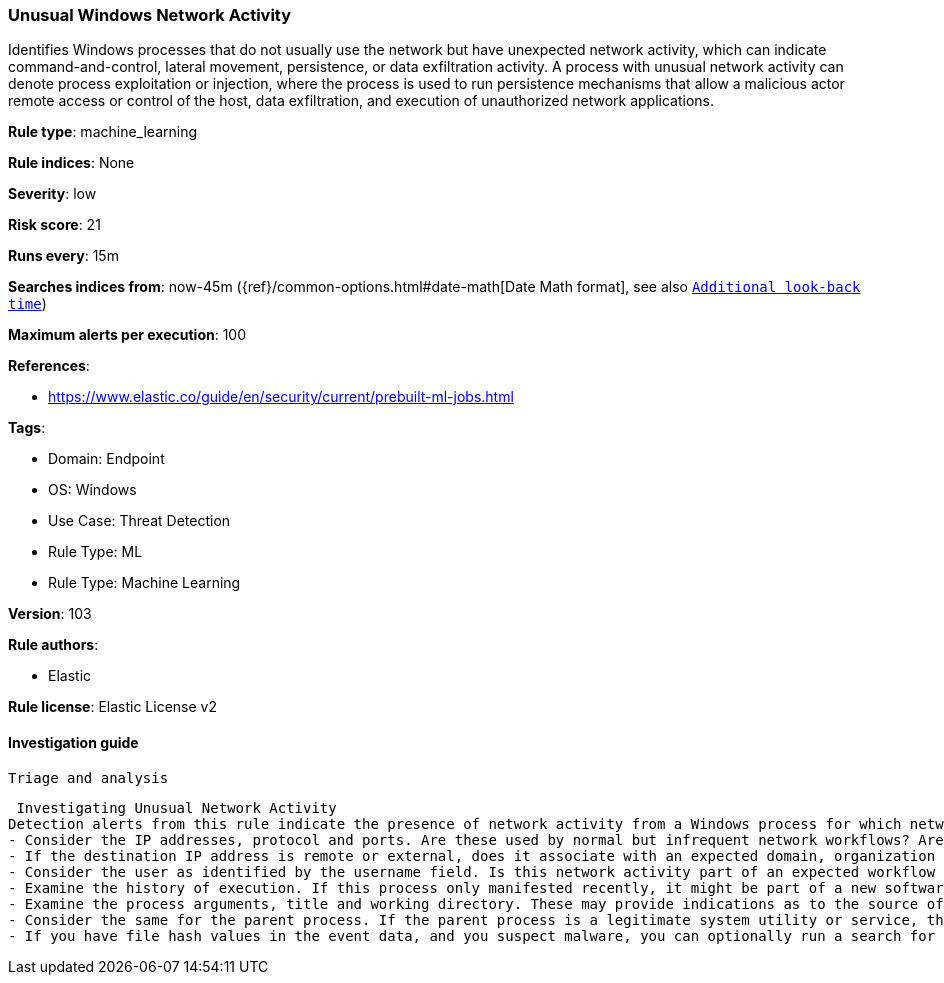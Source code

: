 [[unusual-windows-network-activity]]
=== Unusual Windows Network Activity

Identifies Windows processes that do not usually use the network but have unexpected network activity, which can indicate command-and-control, lateral movement, persistence, or data exfiltration activity. A process with unusual network activity can denote process exploitation or injection, where the process is used to run persistence mechanisms that allow a malicious actor remote access or control of the host, data exfiltration, and execution of unauthorized network applications.

*Rule type*: machine_learning

*Rule indices*: None

*Severity*: low

*Risk score*: 21

*Runs every*: 15m

*Searches indices from*: now-45m ({ref}/common-options.html#date-math[Date Math format], see also <<rule-schedule, `Additional look-back time`>>)

*Maximum alerts per execution*: 100

*References*: 

* https://www.elastic.co/guide/en/security/current/prebuilt-ml-jobs.html

*Tags*: 

* Domain: Endpoint
* OS: Windows
* Use Case: Threat Detection
* Rule Type: ML
* Rule Type: Machine Learning

*Version*: 103

*Rule authors*: 

* Elastic

*Rule license*: Elastic License v2


==== Investigation guide


 Triage and analysis

 Investigating Unusual Network Activity
Detection alerts from this rule indicate the presence of network activity from a Windows process for which network activity is very unusual.  Here are some possible avenues of investigation:
- Consider the IP addresses, protocol and ports. Are these used by normal but infrequent network workflows? Are they expected or unexpected?
- If the destination IP address is remote or external, does it associate with an expected domain, organization or geography? Note: avoid interacting directly with suspected malicious IP addresses.
- Consider the user as identified by the username field. Is this network activity part of an expected workflow for the user who ran the program?
- Examine the history of execution. If this process only manifested recently, it might be part of a new software package. If it has a consistent cadence (for example if it runs monthly or quarterly), it might be part of a monthly or quarterly business process.
- Examine the process arguments, title and working directory. These may provide indications as to the source of the program or the nature of the tasks it is performing.
- Consider the same for the parent process. If the parent process is a legitimate system utility or service, this could be related to software updates or system management. If the parent process is something user-facing like an Office application, this process could be more suspicious.
- If you have file hash values in the event data, and you suspect malware, you can optionally run a search for the file hash to see if the file is identified as malware by anti-malware tools.
